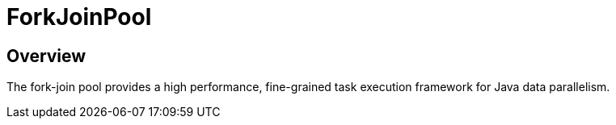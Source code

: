 = ForkJoinPool

== Overview
The fork-join pool provides a high performance, fine-grained task execution framework for Java data parallelism.

